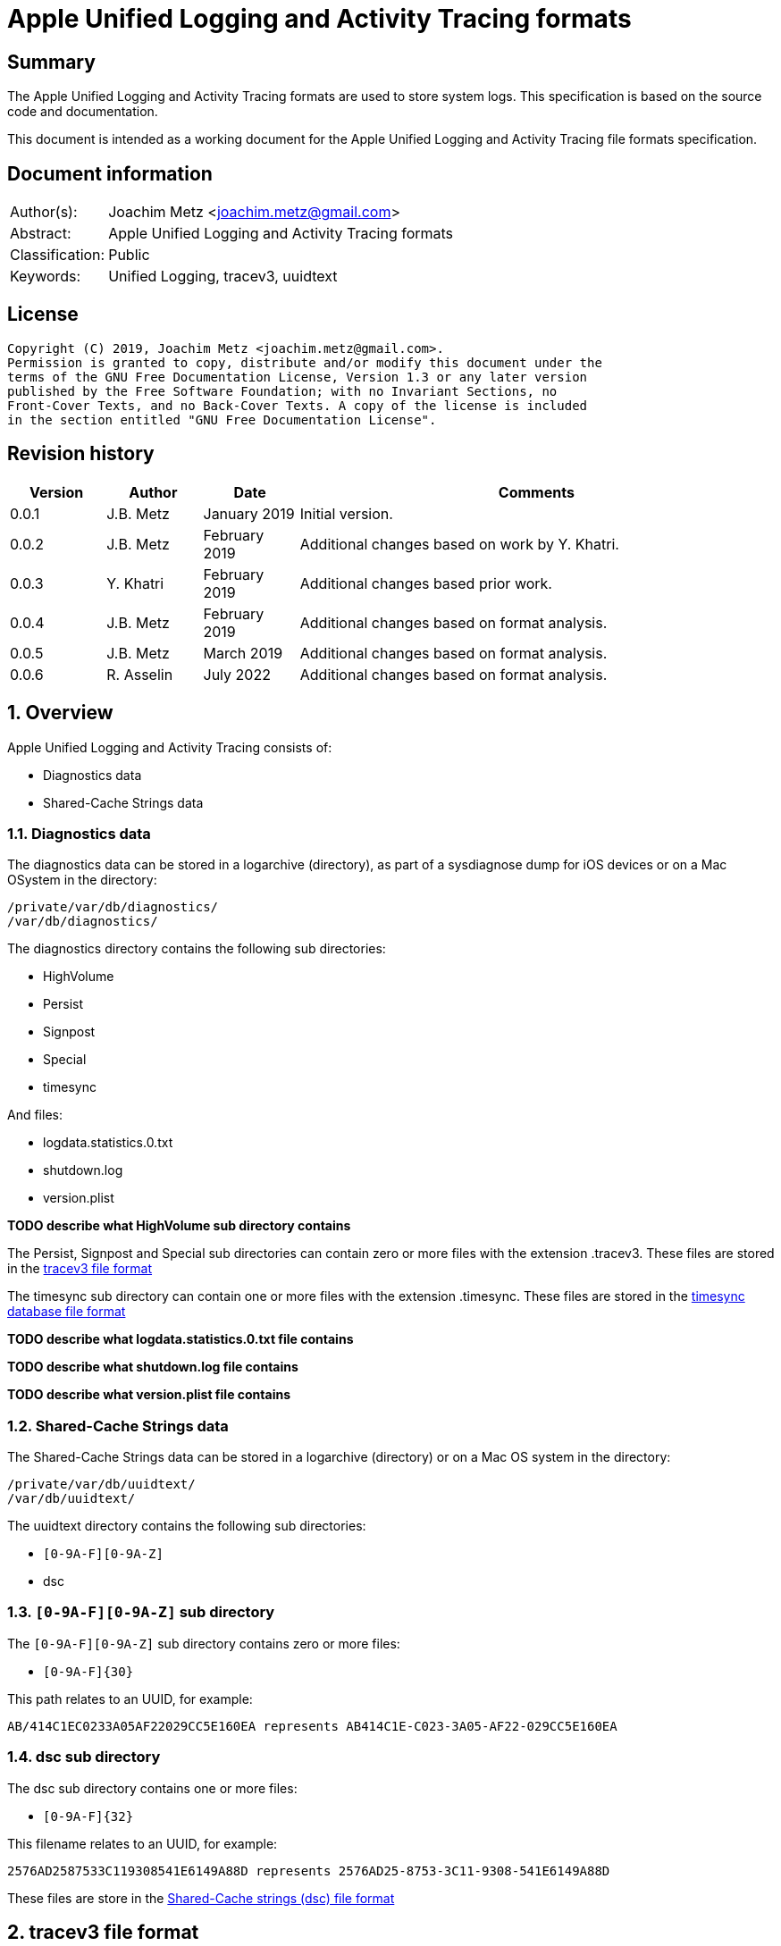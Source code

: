 = Apple Unified Logging and Activity Tracing formats

:toc:
:toclevels: 4

:numbered!:
[abstract]
== Summary

The Apple Unified Logging and Activity Tracing formats are used to store
system logs. This specification is based on the source code and documentation.

This document is intended as a working document for the Apple Unified Logging
and Activity Tracing file formats specification.

[preface]
== Document information

[cols="1,5"]
|===
| Author(s): | Joachim Metz <joachim.metz@gmail.com>
| Abstract: | Apple Unified Logging and Activity Tracing formats
| Classification: | Public
| Keywords: | Unified Logging, tracev3, uuidtext
|===

[preface]
== License

....
Copyright (C) 2019, Joachim Metz <joachim.metz@gmail.com>.
Permission is granted to copy, distribute and/or modify this document under the
terms of the GNU Free Documentation License, Version 1.3 or any later version
published by the Free Software Foundation; with no Invariant Sections, no
Front-Cover Texts, and no Back-Cover Texts. A copy of the license is included
in the section entitled "GNU Free Documentation License".
....

[preface]
== Revision history

[cols="1,1,1,5",options="header"]
|===
| Version | Author | Date | Comments
| 0.0.1 | J.B. Metz | January 2019 | Initial version.
| 0.0.2 | J.B. Metz | February 2019 | Additional changes based on work by Y. Khatri.
| 0.0.3 | Y. Khatri | February 2019 | Additional changes based prior work.
| 0.0.4 | J.B. Metz | February 2019 | Additional changes based on format analysis.
| 0.0.5 | J.B. Metz | March 2019 | Additional changes based on format analysis.
| 0.0.6 | R. Asselin | July 2022 | Additional changes based on format analysis.
|===

:numbered:
== Overview

Apple Unified Logging and Activity Tracing consists of:

* Diagnostics data
* Shared-Cache Strings data

=== Diagnostics data

The diagnostics data can be stored in a logarchive (directory), as part of a
sysdiagnose dump for iOS devices or on a Mac OSystem in the directory:

....
/private/var/db/diagnostics/
/var/db/diagnostics/
....

The diagnostics directory contains the following sub directories:

* HighVolume
* Persist
* Signpost
* Special
* timesync

And files:

* logdata.statistics.0.txt
* shutdown.log
* version.plist

[yellow-background]*TODO describe what HighVolume sub directory contains*

The Persist, Signpost and Special sub directories can contain zero or more
files with the extension .tracev3. These files are stored in the
<<tracev3_file_format,tracev3 file format>>

The timesync sub directory can contain one or more files with the extension
.timesync. These files are stored in the
<<timesync_database_file_format,timesync database file format>>

[yellow-background]*TODO describe what logdata.statistics.0.txt file contains*

[yellow-background]*TODO describe what shutdown.log file contains*

[yellow-background]*TODO describe what version.plist file contains*

=== Shared-Cache Strings data

The Shared-Cache Strings data can be stored in a logarchive (directory) or
on a Mac OS system in the directory:

....
/private/var/db/uuidtext/
/var/db/uuidtext/
....

The uuidtext directory contains the following sub directories:

* `[0-9A-F][0-9A-Z]`
* dsc

=== `[0-9A-F][0-9A-Z]` sub directory

The `[0-9A-F][0-9A-Z]` sub directory contains zero or more files:

* `[0-9A-F]{30}`

This path relates to an UUID, for example:

....
AB/414C1EC0233A05AF22029CC5E160EA represents AB414C1E-C023-3A05-AF22-029CC5E160EA
....

=== dsc sub directory

The dsc sub directory contains one or more files:

* `[0-9A-F]{32}`

This filename relates to an UUID, for example:

....
2576AD2587533C119308541E6149A88D represents 2576AD25-8753-3C11-9308-541E6149A88D
....

These files are store in the <<shared_cache_strings_file_format,Shared-Cache strings (dsc) file format>>

== [[tracev3_file_format]]tracev3 file format

A tracev3 file consists of:

* one or more chunks

[cols="1,5",options="header"]
|===
| Characteristics | Description
| Byte order | little-endian
|===

=== tracev3 chunk

A tracev3 chunk (tracev3_chunk) is variable of size and consists of:

[cols="1,1,1,5",options="header"]
|===
| Offset | Size | Value | Description
4+| _Chunk header (tracev3_chunk_preamble)_
| 0 | 4 | | Chunk tag (tag) +
See section: <<chunk_tag_types,Chunk tag types>>
| 4 | 4 | | Chunk sub tag (subtag)
| 8 | 8 | | Chunk data size (length)
4+| _Chunk data_
| 16 | 4 | | Chunk data
|===

[NOTE]
The chunk header is stored 64-bit aligned.

=== [[chunk_tag_types]]Chunk tag types

[cols="1,1,5",options="header"]
|===
| Value | Identifier | Description
| 0x1000 | Header |
| | |
| 0x6001 | Firehose |
| | |
| 0x6002 | Oversize |
| | |
| 0x6003 | StateDump |
| | |
| 0x600b | Catalog |
| | |
| 0x600d | ChunkSet |
|===

=== Header chunk

The Header chunk is 208 bytes of size and consists of:

[cols="1,1,1,5",options="header"]
|===
| Offset | Size | Value | Description
4+| _Chunk header (tracev3_chunk_preamble)_
| 0 | 4 | 0x1000 | Chunk tag (tag)
| 4 | 4 | | Chunk sub tag (subtag)
| 8 | 8 | | Chunk data size (length)
4+| _Chunk data_ (tracev3_chunk_header)
| 16 | 4 | | Mach timebase numerator (first number in timebase # / #)
| 20 | 4 | | Mach timebase denominator (second number in timebase # / #)
| 24 | 8 | | Continuous time
| 32 | 8 | | [yellow-background]*Unknown time (related to starttime?)* +
Contains number of seconds since January 1, 1970 00:00:00 UTC (POSIX epoch), disregarding leap seconds where the upper 4 bytes should be 0
| 40 | 4 | | [yellow-background]*Unknown*
| 44 | 4 | | Bias in minutes
| 48 | 4 | | Daylight savings active +
0 = daylight savings is not active (no-DST) +
1 = daylight savings is active (DST)
| 52 | 4 | | [yellow-background]*Unknown (flags)* +
(64bits) (is_boot)
4+| _Sub chunk header (tracev3_subchunk_preamble) for the continous time sub chunk (tracev3_subchunk_continuous)_
| 56 | 4 | 0x6100 | Sub chunk tag
| 60 | 4 | | Sub chunk data size +
The size value does not include the 8 bytes of the sub chunk tag and data size
4+| _The continous time sub chunk (tracev3_subchunk_continuous)_
| 64 | 8 | | Continuous time (value data related to starttime?)
4+| _Sub chunk header (tracev3_subchunk_preamble) for the system information sub chunk (tracev3_subchunk_systeminfo)_
| 72 | 4 | 0x6101 | Sub chunk tag
| 76 | 4 | | Sub chunk data size +
The size value does not include the 8 bytes of the sub chunk tag and data size
4+| _The system information sub chunk (tracev3_subchunk_systeminfo)_
| 80 | 4 | | [yellow-background]*Unknown*
| 84 | 4 | | [yellow-background]*Unknown*
| 88 | 16 | | Build version string
| 104 | 32 | | Hardware model string
4+| _Sub chunk header (tracev3_subchunk_preamble) for the generation sub chunk (tracev3_subchunk_generation)_
| 124 | 4 | 0x6102 | Sub chunk tag
| 128 | 4 | | Sub chunk data size +
The size value does not include the 8 bytes of the sub chunk tag and data size
4+| _The generation sub chunk (tracev3_subchunk_generation)_
| 132 | 16 | | Boot identifier (Boot UUID) +
Contains a UUID stored in big-endian
| 148 | 4 | | Process Identifier (PID) of logd
| 152 | 4 | | Exit status (of logd)
4+| _Sub chunk header (tracev3_subchunk_preamble) for the time zone sub chunk (tracev3_subchunk_timezone)_
| 156 | 4 | 0x6103 | Sub chunk tag
| 164 | 4 | | Sub chunk data size +
The size value does not include the 8 bytes of the sub chunk tag and data size
4+| _The time zone sub chunk (tracev3_subchunk_timezone)_
| 168 | 48 | | Path to timezone information file
|===

=== Catalog chunk

The Catalog chunk is variable of size and consists of:

[cols="1,1,1,5",options="header"]
|===
| Offset | Size | Value | Description
4+| _Chunk header (tracev3_chunk_preamble)_
| 0 | 4 | 0x600b | Chunk tag (tag)
| 4 | 4 | | Chunk sub tag (subtag)
| 8 | 8 | | Chunk data size (length)
4+| _Chunk data (tracev3_chunk_catalog_v2)_
| 16 | 2 | | Offset of the catalog sub system strings +
The offset is relative to the start of the catalog UUIDs
| 18 | 2 | | Offset of the catalog process information entries +
The offset is relative to the start of the catalog UUIDs
| 20 | 2 | | Number of process information entries +
| 22 | 2 | | Offset of the catalog sub chunks +
The offset is relative to the start of the catalog UUIDs
| 24 | 2 | | Number of sub chunks
| 26 | 6 | | [yellow-background]*Unknown (Reserved or Padding)*
| 32 | 8 | | Earliest firehose timestamp +
Contains continuous time
| 40 | 16 x ... | | Catalog UUIDs +
Contains an array of UUIDs stored in big-endian
| ... | ... | | Catalog sub system strings +
Contains an array of strings with an end-of-string character
| ... | ... | | Catalog process information entries +
Contains an array of <<catalog_process_information_entry,Catalog process information entries>>
| ... | ... | | Catalog sub chunks +
Contains an array of <<catalog_sub_chunk,Catalog sub chunks>>
|===

....
tracev3_chunk_catalog
tracev3_chunk_catalog_v2
CATALOG_V3
....

==== [[catalog_process_information_entry]]Catalog process information entry

The Catalog process information entry is variable of size and consists of:

[cols="1,1,1,5",options="header"]
|===
| Offset | Size | Value | Description
| 0 | 2 | | Entry index
| 2 | 2 | | [yellow-background]*Unknown*
| 4 | 2 | | Catalog UUID index of the main UUID
| 6 | 2 | | Catalog UUID index of the dsc UUID
| 8 | 8 | | First number in proc_id #@#
| 16 | 4 | | Second number in proc_id #@#
| 20 | 4 | | Process identifier (pid)
| 24 | 4 | | Effective user identifier (euid)
| 28 | 4 | | [yellow-background]*Unknown*
| 40 | 4 | | Number of UUID information entries (uuidinfos)
| 44 | 4 | | [yellow-background]*Unknown*
| 48 | 16 x ... | | UUID information entries array
| ... | 4 | | Number of sub systems (subsystems)
| ... | 4 | | [yellow-background]*Unknown*
| ... | 6 x ... | | Sub systems array
|===

[NOTE]
The Catalog process information entry is stored 64-bit aligned.

===== Catalog process information UUID information entry

The Catalog process information UUID information entry is 16 bytes of size
and consists of:

[cols="1,1,1,5",options="header"]
|===
| Offset | Size | Value | Description
| 0 | 4 | | Size
| 4 | 4 | | [yellow-background]*Unknown*
| 8 | 2 | | Catalog UUID index
| 10 | 6 | | Load address
|===

===== Catalog process information sub system

The Catalog process information sub system is 6 bytes of size and consists of:

[cols="1,1,1,5",options="header"]
|===
| Offset | Size | Value | Description
| 0 | 2 | | Identifier
| 2 | 2 | | Sub system offset +
The offset is relative to the start of the catalog sub system strings
| 4 | 2 | | Category offset +
The offset is relative to the start of the catalog sub system strings
|===

==== [[catalog_sub_chunk]]Catalog sub chunk

The Catalog sub chunk describes metadata for the chunk to follow and consists of:

[cols="1,1,1,5",options="header"]
|===
| Offset | Size | Value | Description
| 0 | 8 | | Start (earliest) continuous time
| 8 | 8 | | End (latest) continuous time
| 16 | 4 | | Uncompressed size of chunk
| 20 | 4 | 0x100 | Compression algorithm used (0x100 = LZ4)
| 24 | 4 | | Number of indexes (num_indexes)
| 28 | 2 x Number of indexes | | Indexes (2 bytes each) pointing to process info entry
| ... | 4 | | Number of string offsets (num_offsets)
| ... | 2 x Number of string offsets | | [yellow-background]*Unknown (offsets used as cache?)* +
The offset is relative to the start of the catalog sub system strings
| ... | ... | 0 | 64-bit alignment padding
|===

....
[000]
           startts : 40533
             endts : 4549897714
         uncomp sz : 62200
         comp algo : 256
                 procinfos : 10
                   indexes : 0,1,2,3,4,5,6,7,8,9,
                   subcats : 25
                   offsets : 0,337,177,113,33,259,308,228,132,422,70,375,296,248,216,41,25,442,394,348,158,62,431,223,191,
....

=== ChunkSet chunk

The ChunkSet chunk is variable of size and consists of:

[cols="1,1,1,5",options="header"]
|===
| Offset | Size | Value | Description
4+| _Chunk header (tracev3_chunk_preamble)_
| 0 | 4 | 0x600d | Chunk tag (tag)
| 4 | 4 | | Chunk sub tag (subtag)
| 8 | 8 | | Chunk data size (length)
4+| _Chunk data_
| 16 | ... | | Contains compressed data +
The compressed data contains chunks
|===

=== Compressed data

The compressed data consists of:

* start of compressed data marker
* compressed data
* end of compressed data marker

==== Start of compressed data marker

[cols="1,1,5",options="header"]
|===
| Value | Identifier | Description
| "bv41" | | start of LZ4 compressed block +
See section: <<lz4_compressed_block,LZ4 compressed block>>
| "bv4-" | | start of lZ4 uncompressed block +
See section: <<lz4_uncompressed_block,LZ4 uncompressed block>>
|===

==== [[lz4_compressed_block]]LZ4 compressed block

[cols="1,1,1,5",options="header"]
|===
| Offset | Size | Value | Description
4+| _LZ4 compressed block header_
| 0 | 4 | "bv41" | Signature
| 4 | 4 | | Uncompressed data size (in bytes)
| 8 | 4 | | Block size (in bytes)
4+| _LZ4 compressed block data_
| 12 | ... | | LZ4 compressed data
4+| _LZ4 compressed block footer_
| ... | 4 | "bv4$" | | LZ4 end of compressed data marker
|===

==== [[lz4_uncompressed_block]]LZ4 uncompressed block

[cols="1,1,1,5",options="header"]
|===
| Offset | Size | Value | Description
| 0 | 4 | "bv4-" | Signature
| 4 | 4 | | Uncompressed data size (in bytes)
| 8 | 4 | | Block size (in bytes)
4+| _LZ4 uncompressed block data_
| 12 | ... | | uncompressed data
4+| _LZ4 compressed block footer_
| ... | 4 | "bv4$" | | LZ4 end of compressed data marker
|===

=== [[tracev3_filehose_chunk]]Firehose chunk

The firehose chunk is variable of size and consists of:

[cols="1,1,1,5",options="header"]
|===
| Offset | Size | Value | Description
4+| _Chunk header (tracev3_chunk_preamble)_
| 0 | 4 | 0x6001 | Chunk tag (tag)
| 4 | 4 | | Chunk sub tag (subtag)
| 8 | 8 | | Chunk data size (length)
4+| _Chunk data (tracev3_chunk_log_preamble)_
| 16 | 8 | | First number in proc_id #@#
| 24 | 4 | | Second number in proc_id #@#
| 28 | 1 | | Collapsed
| 29 | 3 | 0 | [yellow-background]*Unknown (Reserved)*
| 32 | 2 | | Public data size (size_pub_data)
| 34 | 2 | | Private data virtual offset +
Contains 0x1000 if there is no private data
| 36 | 2 | | [yellow-background]*Unknown*
| 38 | 2 | | [yellow-background]*Unknown*
| 40 | 8 | | Base continuous time for events in the firehose chunk
4+|
| 48 | public data size | | public data +
Contains one or more tracev3_chunk_firehose events
| ... | ... | Private strings
|===

[NOTE]
It appears that the size of a firehose chunk can grow to 4096 bytes, with
public data as the header of that 4096 block and private data at the end (as a
footer).

[NOTE]
'Collapsed' indicates if the empty bytes in between have been removed to shrink
the block. Size of private data can be calculated by subtracting virtual offset
from 4096.

[NOTE]
This chunk is usually 64-bit aligned with padding, but at times it is not. It
is unknown if there is a flag to control this behavior.

....
tracev3_chunk_firehose
tracev3_chunk_firehose_old
....

....
chunk 4:            tag:0x6001, subtag:0x0000, length:4064

firehose chunk:
    proc_id:        74@75
    TTL:            0
    collapsed:      0
    size:           public:4048, priv:0
    stream:         persist
    base:           0

0x00000000  4a 00 00 00 00 00 00 00  4b 00 00 00 00 00 00 00  J.......K.......
0x00000010  d0 0f 00 10 00 00 00 03  00 00 00 00 00 00 00 00  ................
....

=== [[tracev3_filehose_tracepoint]]Firehose tracepoint

A firehose tracepoint (tracev3_chunk_firehose) is variable of size and consists of:

[cols="1,1,1,5",options="header"]
|===
| Offset | Size | Value | Description
| 0 | 1 | | [yellow-background]*Unknown*
| 1 | 1 | | [yellow-background]*Unknown (Log type?)* +
See section: <<tracev3_firehose_tracepoint_log_type,Firehose tracepoint log type>>
| 2 | 2 | | Flags +
See section: <<tracev3_firehose_tracepoint_flags,Firehose tracepoint flags>>
| 4 | 4 | | Format string location
| 8 | 8 | | Thread identifier
| 16 | 6 | | Continuous time delta +
Contains the delta relative to the base continuous time in the <<tracev3_filehose_chunk,Firehose chunk>>
| 22 | 2 | | Data size
4+| _Start of data_
| 24 | ... | | Data which contents depends on various values such as log type and flags
4+| _End of data_
| ... | ... | | 64-bit alignment padding
|===

==== Activity firehose tracepoint

An activity firehose tracepoint consists of:

[cols="1,1,1,5",options="header"]
|===
| Offset | Size | Value | Description
| 0 | 1 | | [yellow-background]*Unknown*
| 1 | 1 | | Log type +
See section: <<tracev3_firehose_tracepoint_log_type,Firehose tracepoint log type>>
| 2 | 2 | | Flags +
See section: <<tracev3_firehose_tracepoint_flags,Firehose tracepoint flags>>
| 4 | 4 | | Format string location
| 8 | 8 | | Thread identifier
| 16 | 6 | | Continuous time delta +
Contains the delta relative to the base continuous time in the <<tracev3_filehose_chunk,Firehose chunk>>
| 22 | 2 | | Data size
4+| _Start of data_
| 24 | 4 | | [yellow-background]*Unknown (activity identifier)*
| 28 | 4 | 0x80000000 | [yellow-background]*Unknown (sentinal?)*
4+| _Flags 0x0010 is set_
| ... | 8 | | Process identifier (PID)
4+| _Flags 0x0001 is set_
| ... | 4 | | [yellow-background]*Unknown (activity identifier)*
| ... | 4 | 0x80000000 | [yellow-background]*Unknown (sentinal?)*
4+| _Flags 0x0200 is set_
| ... | 4 | | [yellow-background]*Unknown (activity identifier)*
| ... | 4 | 0x80000000 | [yellow-background]*Unknown (sentinal?)*
4+|
| ... | 4 | | [yellow-background]*Unknown (Message string reference)*
4+| _Flags 0x0002 and 0x0008 are set_
| ... | 2 | | [yellow-background]*Unknown (uuid_file_index)*
4+| _Flags 0x0008 is set_
| ... | 16 | | [yellow-background]*Unknown (uuid)*
4+|
| ... | ... | | [yellow-background]*Unknown (data?)*
4+| _End of data_
| ... | ... | | 64-bit alignment padding
|===

==== Non-activity firehose tracepoint

A non-activity firehose tracepoint (event) consists of:

[cols="1,1,1,5",options="header"]
|===
| Offset | Size | Value | Description
| 0 | 1 | | [yellow-background]*Unknown*
| 1 | 1 | | Log type +
See section: <<tracev3_firehose_tracepoint_log_type,Firehose tracepoint log type>>
| 2 | 2 | | Flags +
See section: <<tracev3_firehose_tracepoint_flags,Firehose tracepoint flags>>
| 4 | 4 | | Format string location
| 8 | 8 | | Thread identifier
| 16 | 6 | | Continuous time delta +
Contains the delta relative to the base continuous time in the <<tracev3_filehose_chunk,Firehose chunk>>
| 22 | 2 | | Data size
4+| _Start of data_
4+| _Flags 0x0001 is set_
| ... | 4 | | [yellow-background]*Unknown (activity identifier)*
| ... | 4 | 0x80000000 | [yellow-background]*Unknown (sentinal?)*
4+| _Flags 0x0100 is set_
| ... | 2 | | Private strings offset
Contains the offset relative to start of the private strings in the <<tracev3_filehose_chunk,Firehose chunk>>
| ... | 2 | | Private strings size
4+|
| ... | 4 | | [yellow-background]*Unknown (Message string reference)*
4+| _Flags 0x0002 and 0x0008 are set_
| ... | 2 | | [yellow-background]*Unknown (uuid_file_index)*
4+| _Flags 0x0008 is set_
| ... | 16 | | [yellow-background]*Unknown (uuid)*
4+| _Flags 0x0200 is set_
| ... | 2 | | Sub system value
4+| _Flags 0x0400 is set_
| ... | 1 | | TTL value
4+| _Flags 0x0800 is set_
| ... | 2 | | Data reference value
4+| _Log type 0x80 is set_
| ... | 8 | | [yellow-background]*Unknown (signpost string size)*
4+| _Flags 0x8000 is set_
| ... | 4 | | Signpost name reference value
4+|
| ... | ... | | [yellow-background]*Unknown (data?)*
4+| _End of data_
| ... | ... | | 64-bit alignment padding
|===

==== Notes

....
Old notes:

A firehose tracepoint (firehose_tracepoint) is variable of size and consists of:

[cols="1,1,1,5",options="header"]
|===
| Offset | Size | Value | Description
| 0 | 1 | 0x04 | [yellow-background]*Unknown*
| 1 | 1 | | [yellow-background]*Unknown (Log level?)*
| 2 | 2 | | [yellow-background]*Unknown (Flags?)*
| 4 | 4 | | [yellow-background]*Unknown (format string location?)*
| 8 | 8 | | [yellow-background]*Unknown (thread identifier?)*
| 16 | 8 | | [yellow-background]*Unknown (time related?)*
| 24 | 4 | | [yellow-background]*Unknown (process information location?)*
| 28 | 2 | | [yellow-background]*Unknown*
| 30 | 2 | | [yellow-background]*Unknown*
| 32 | 4 | | [yellow-background]*Unknown*
| 36 | 2 | | [yellow-background]*Unknown (value string size)*
| 38 | ... | | [yellow-background]*Unknown (value string)*
| ... | ... | | Alignment padding
|===
....

....
0x00000020        02 02                                       ........_.......
(main_exe, has_subsystem)
....

....
tp 16 + 46:         log default (main_exe, has_subsystem)
    time:           +3.790s
    walltime:       1545925575 - 2018-12-27 16:46:15 (Thursday)
    location:       pc:0x4b299 fmt:0x7a4d0

fmt: points to location in
/var/db/uuidtext/AB/414C1EC0233A05AF22029CC5E160EA

00014350  00 00 00 00 00 00 00 6f  70 65 6e 64 69 72 65 63  |.......opendirec|
00014360  74 6f 72 79 64 20 28 62  75 69 6c 64 20 25 7b 70  |toryd (build %{p|
00014370  75 62 6c 69 63 7d 73 29  20 6c 61 75 6e 63 68 65  |ublic}s) launche|
00014380  64 2e 2e 2e 00 00 00 66  61 69 6c 65 64 20 74 6f  |d......failed to|

    image uuid:     AB414C1E-C023-3A05-AF22-029CC5E160EA
[000] AB414C1E-C023-3A05-AF22-029CC5E160EA

    image path:     /usr/libexec/opendirectoryd
    format:         opendirectoryd (build %{public}s) launched...
    subsystem:      1 com.apple.opendirectoryd.default
opendirectoryd (build 483.200) launched...

0x00000030  a3 94 e8 e1 00 00 16 00                           ................

0x00000030                                       01 00 02 01  ................
0x00000040  22 04 00 00 08 00 34 38  33 2e 32 30 30 00 00 00  ".....483.200...

0x00000050  04 10 02 02 50 2c 07 00  9d 02 00 00 00 00 00 00  ....P,..........
0x00000060  a2 87 0e e3 00 00 14 00  af 2b 00 00 01 00 03 02  .........+......
0x00000070  21 04 00 00 00 00 00 04  02 00 00 00 00 00 00 00  !...............
0x00000080  04 00 03 02 a0 72 07 00  a4 02 00 00 00 00 00 00  .....r..........
0x00000090  bb 79 72 e3 00 00 3b 00  40 00 00 00 00 00 00 80  .yr...;.@.......
0x000000a0  c0 8e 02 00 02 00 02 02  42 04 00 00 1f 00 00 04  ........B.......
0x000000b0  d0 07 00 00 4f 44 4e 6f  64 65 43 72 65 61 74 65  ....ODNodeCreate
0x000000c0  57 69 74 68 4e 61 6d 65  41 6e 64 4f 70 74 69 6f  WithNameAndOptio
0x000000d0  6e 73 00 00 00 00 00 00  04 10 02 02 50 2c 07 00  ns..........P,..
0x000000e0  9f 02 00 00 00 00 00 00  fe 49 5d e5 00 00 14 00  .........I].....
0x000000f0  af 2b 00 00 01 00 03 02  21 04 00 00 00 00 00 04  .+......!.......
0x00000100  02 00 00 00 00 00 00 00  04 00 02 02 d0 8f 07 00  ................
0x00000110  9f 02 00 00 00 00 00 00  f3 b0 5e e5 00 00 3f 00  ..........^...?.
0x00000120  54 3c 04 00 02 00 02 04  20 04 00 00 01 00 20 04  T<...... ..... .
0x00000130  01 00 01 00 42 04 02 00  12 00 20 04 14 00 0b 00  ....B..... .....
0x00000140  00 00 2f 41 63 74 69 76  65 20 44 69 72 65 63 74  ../Active Direct
0x00000150  6f 72 79 00 20 61 73 20  68 69 64 64 65 6e 00 00  ory. as hidden..
0x00000160  04 10 02 02 50 2c 07 00  9f 02 00 00 00 00 00 00  ....P,..........
0x00000170  a3 0c 86 e5 00 00 14 00  af 2b 00 00 01 00 03 02  .........+......
0x00000180  21 04 00 00 00 00 00 04  02 00 00 00 00 00 00 00  !...............
0x00000190  04 00 02 02 d0 8f 07 00  9f 02 00 00 00 00 00 00  ................
0x000001a0  23 29 86 e5 00 00 34 00  54 3c 04 00 02 00 02 04  #)....4.T<......
0x000001b0  20 04 00 00 01 00 20 04  01 00 01 00 42 04 02 00   ..... .....B...
0x000001c0  07 00 20 04 09 00 0b 00  00 00 2f 4c 6f 63 61 6c  .. ......./Local
0x000001d0  00 20 61 73 20 68 69 64  64 65 6e 00 00 00 00 00  . as hidden.....
0x000001e0  04 10 02 02 50 2c 07 00  9f 02 00 00 00 00 00 00  ....P,..........
0x000001f0  c1 03 99 e5 00 00 14 00  af 2b 00 00 01 00 03 02  .........+......
0x00000200  21 04 00 00 00 00 00 04  02 00 00 00 00 00 00 00  !...............
0x00000210  04 00 02 02 e0 95 07 00  9f 02 00 00 00 00 00 00  ................
0x00000220  74 9c 99 e5 00 00 5c 00  69 f6 03 00 01 00 02 02  t.....\.i.......
0x00000230  42 04 00 00 08 00 42 04  08 00 40 00 2f 53 65 61  B.....B...@./Sea
0x00000240  72 63 68 00 2f 4c 69 62  72 61 72 79 2f 50 72 65  rch./Library/Pre
0x00000250  66 65 72 65 6e 63 65 73  2f 4f 70 65 6e 44 69 72  ferences/OpenDir
0x00000260  65 63 74 6f 72 79 2f 43  6f 6e 66 69 67 75 72 61  ectory/Configura
0x00000270  74 69 6f 6e 73 2f 2f 53  65 61 72 63 68 2e 70 6c  tions//Search.pl
0x00000280  69 73 74 00 00 00 00 00  04 00 02 02 d0 8f 07 00  ist.............

....

==== [[tracev3_firehose_tracepoint_log_type]]Firehose tracepoint log type

[cols="1,1,5",options="header"]
|===
| Value | Identifier | Description
| 0x01 | | [yellow-background]*Unknown (Info / Activity)*
| 0x02 | | Debug
| | |
| 0x10 | | Error
| 0x11 | | Fault
| | |
| 0x80 | | [yellow-background]*Unknown (Signpost flag? / Is event?)*
| 0x81 | | [yellow-background]*Unknown (Process start)*
| 0x82 | | [yellow-background]*Unknown (Process end)*
| 0xc0 | | [yellow-background]*Unknown (System)*
|===

[yellow-background]*Other values are marked as "Default"?*

==== [[tracev3_firehose_tracepoint_flags]]Firehose tracepoint flags

[cols="1,1,5",options="header"]
|===
| Value | Identifier | Description
| 0x0001 | | Has activity identifier or sub system value +
An activity or non-activity firehose tracepoint has an activity identifier
| 0x0002 | | Message strings are stored in an uuidtext file
| 0x0004 | | Message strings are stored in a dsc file
| 0x0008 | | Message strings are stored in an alternate uuidtext file
| 0x0010 | | [yellow-background]*Unknown (has_unique_pid)*
| | |
| 0x0100 | | Has private string range value +
A non-activity firehose tracepoint has a private string range value
| 0x0200 | | Has other activity identifier or sub system value +
An activity firehose tracepoint has an other activity identifier +
A non-activity firehose tracepoint has a sub system value
| 0x0400 | | Has TTL value +
A non-activity firehose tracepoint has a TTL value
| 0x0800 | | Has data reference value +
A non-activity firehose tracepoint has a data reference value to a 0x0602 BLOB
| | |
| 0x8000 | | Has signpost name reference value +
A non-activity firehose tracepoint has a signpost name reference value
|===

=== Oversize chunk

The Oversize chunk is variable of size and consists of:

[cols="1,1,1,5",options="header"]
|===
| Offset | Size | Value | Description
4+| _Chunk header (tracev3_chunk_preamble)_
| 0 | 4 | 0x6002 | Chunk tag (tag)
| 4 | 4 | | Chunk sub tag (subtag)
| 8 | 8 | | Chunk data size (length)
4+| _Chunk data (tracev3_chunk_oversize)_
| 16 | 8 | | First number in proc_id #@#
| 24 | 4 | | Second number in proc_id #@#
| 28 | 1 | | TTL
| 29 | 3 | 0 | [yellow-background]*Unknown (Reserved?)*
| 32 | 8 | | Continuous time
| 40 | 4 | | Data reference index
| 44 | 4 | | Size of data (to follow)
| 48 | ... | | Data
|===

Oversize chunks consist of data that is too large to fit into a single log record, hence it is stored in a seperate record here and referenced (by log entires in firehose).

=== Statedump chunk

The Statedump chunk is variable of size and consists of:

[cols="1,1,1,5",options="header"]
|===
| Offset | Size | Value | Description
4+| _Chunk header (tracev3_chunk_preamble)_
| 0 | 4 | 0x6003 | Chunk tag (tag)
| 4 | 4 | | Chunk sub tag (subtag)
| 8 | 8 | | Chunk data size (length)
4+| _Chunk data (tracev3_chunk_statedump)_
| 16 | 8 | | First number in proc_id #@#
| 24 | 4 | | Second number in proc_id #@#
| 28 | 1 | | TTL
| 29 | 3 | 0 | [yellow-background]*Unknown (Reserved?)*
| 32 | 8 | | Continuous time
| 40 | 8 | | Activity Id
| 48 | 16 | | UUID
| 64 | 4 | | [yellow-background]*Unknown (Data Type (1=plist, 3=data))*
| 68 | 4 | | [yellow-background]*Unknown (Size of data that follows)*
| 72 | 64 | | [yellow-background]*Unknown (Object type string 1)*
| 136 | 64 | | [yellow-background]*Unknown (Object type string 2)*
| 200 | 64 | | [yellow-background]*Unknown (Name)*
| 264 | ... | | [yellow-background]*Unknown (Data)*
|===

=== Notes

....
log raw-dump -f ${FILE}.tracev3
....

....
tracev3_chunk_oversize_old
tracev3_chunk_statedump
....

== [[timesync_database_file_format]]timesync database file format

A timesync database file consists of:

* one or more timesync boot or sync records

[cols="1,5",options="header"]
|===
| Characteristics | Description
| Byte order | little-endian
| Date and time values | number of nanoseconds since January 1, 1970 00:00:00 UTC (POSIX epoch), disregarding leap seconds
|===

=== timesync boot record

The timesync boot record is 48 bytes of size and consists of:

[cols="1,1,1,5",options="header"]
|===
| Offset | Size | Value | Description
| 0 | 2 | "\xb0\xbb" | Signature
| 2 | 2 | 0x30 | Size of header
| 4 | 4 | | [yellow-background]*Unknown*
| 8 | 16 | | Boot identifier (boot UUID)
| 24 | 4 | | timebase numerator (first number in timebase # / #)
| 28 | 4 | | timebase denominator (second number in timebase # / #)
| 32 | 8 | | Boot time +
Signed integer that contains the number of nanoseconds since January 1, 1970 00:00:00 UTC or 0 if not set
| 40 | 4 | | Time zone offset in minutes
| 44 | 4 | | Daylight savings (DST) flag (0 = no DST, 1 = DST)
|===

[NOTE]
Timestamp appears to be stored in UTC but the log tool shows a time zone

==== timesync sync record

The timesync sync record is 32 bytes of size and consists of:

[cols="1,1,1,5",options="header"]
|===
| Offset | Size | Value | Description
| 0 | 4 | "Ts\x20\x00" | Signature
| 4 | 4 | | [yellow-background]*Unknown (flags?)* +
Seen: 0 and 1
| 8 | 8 | | Kernel time +
Mach continuous timestamp
| 16 | 8 | | Wall time +
Signed integer that contains the number of nanoseconds since January 1, 1970 00:00:00 UTC or 0 if not set
| 24 | 4 | | Time zone offset in minutes
| 28 | 4 | | Daylight savings (DST) flag (0 = no DST, 1 = DST)
|===

[NOTE]
Timestamp appears to be stored in UTC but log tool shows time zone

=== Notes

....
log raw-dump -t /var/db/diagnostics/timesync/
....

== [[shared_cache_strings_file_format]]Shared-Cache Strings (dsc) file format

A Shared-Cache Strings (dsc) file consist of:

* Shared-Cache Strings (dsc) file header
* Range descriptors
* UUID descriptors
* path strings

[cols="1,5",options="header"]
|===
| Characteristics | Description
| Byte order | little-endian
|===

=== Shared-Cache Strings (dsc) file header

The Shared-Cache Strings (dsc) file header is 16 bytes of size and consists of:

[cols="1,1,1,5",options="header"]
|===
| Offset | Size | Value | Description
| 0 | 4 | "hcsd" | Signature
| 4 | 2 | 1 or 2 | Format major version
| 6 | 2 | 0 | Format minor version
| 8 | 4 | | Number of ranges (range count)
| 12 | 4 | | Number of UUIDs (uuid count)
|===

=== Shared-Cache Strings (dsc) range descriptor

==== Version 1 ====

A Shared-Cache Strings (dsc) range descriptor is 16 bytes of size and consist
of:

[cols="1,1,1,5",options="header"]
|===
| Offset | Size | Value | Description
| 0 | 4 | | UUID descriptor index
| 4 | 4 | | (dsc) data offset +
The offset is relative to [yellow-background]*unknown*
| 8 | 4 | | Range offset +
The offset is relative to the start of the file
| 12 | 4 | | (dsc) Range size
|===

==== Version 2 ====

A Shared-Cache Strings (dsc) range descriptor is 24 bytes of size and consist
of:

[cols="1,1,1,5",options="header"]
|===
| Offset | Size | Value | Description
| 0 | 8 | | Unknown Offset
| 8 | 4 | | Range offset + The offset is relative to the start of the file
| 12 | 4 | | (dsc) Range size
| 16 | 8 | | UUID descriptor index
|===

=== Shared-Cache Strings (dsc) UUID descriptor

==== Version 1 ====

A Shared-Cache Strings (dsc) UUID descriptor is 28 bytes of size and consist of:

[cols="1,1,1,5",options="header"]
|===
| Offset | Size | Value | Description
| 0 | 4 | | (dsc) Text offset +
The offset is relative to [yellow-background]*unknown*
| 4 | 4 | | (dsc) Text size
| 8 | 16 | | Sender (process or library) identifier +
Contains a UUID stored in big-endian +
[yellow-background]*Does this reference to the uuidtext file?*
| 24 | 4 | | Path offset +
The offset is relative to the start of the file
|===

==== Version 2 ====

A Shared-Cache Strings (dsc) UUID descriptor is 32 bytes of size and consist of:

[cols="1,1,1,5",options="header"]
|===
| Offset | Size | Value | Description
| 0 | 8 | | (dsc) Text offset? +
The offset is relative to [yellow-background]*unknown*
| 8 | 4 | | (dsc) Text size?
| 12 | 16 | | Sender (process or library) identifier +
Contains a UUID stored in big-endian +
[yellow-background]*Does this reference to the uuidtext file?*
| 28 | 4 | | Path offset +
The offset is relative to the start of the file
|===

=== Notes

....
log raw-dump -s /var/db/uuidtext/dsc/${FILE}
....

== UUID text file format

An UUID text (uuidtext) file consist of:

* UUID text (uuidtext) file header
* UUID text (uuidtext) entries
* UUID text (uuidtext) footer

[cols="1,5",options="header"]
|===
| Characteristics | Description
| Byte order | little-endian
|===

=== UUID text (uuidtext) file header

The UUID text (uuidtext) file header is variable of size and consists of:

[cols="1,1,1,5",options="header"]
|===
| Offset | Size | Value | Description
| 0 | 4 | "\x99\x88\x77\x66" | Signature
| 4 | 4 | 2 | [yellow-background]*Unknown (format major version?)*
| 8 | 4 | 1 | [yellow-background]*Unknown (format minor version?)*
| 12 | 4 | | Number of entries
| 16 | 8 x number of entries | | Array of entry descriptors
|===

The UUID text (uuidtext) entry descriptor is 8 bytes of size and consists of:

[cols="1,1,1,5",options="header"]
|===
| Offset | Size | Value | Description
| 0 | 4 | | Range start offset
| 4 | 4 | | Entry size
|===

=== UUID text (uuidtext) file footer

[cols="1,1,1,5",options="header"]
|===
| Offset | Size | Value | Description
| 0 | ... | | Path of sender process/library +
Contains an UTF-8 formatted string with an end-of-string character
|===

== Notes

....
plutil -p /var/db/diagnostics/version.plist
{
  "Identifier" => "9C956601-D721-47E0-BBB7-42AF4351FF4E"
  "ttl01" => {
    "ContinuousTime" => 393453185112398
    "UUID" => "BBF90666-3E6D-4DD5-9A57-99F2A94F4955"
  }
  "ttl03" => {
    "ContinuousTime" => 220653185112398
    "UUID" => "BBF90666-3E6D-4DD5-9A57-99F2A94F4955"
  }
  "ttl07" => {
    "ContinuousTime" => 211836946939114
    "UUID" => "83C643BF-0E8A-466E-8EFC-156EEADBA2D5"
  }
  "ttl14" => {
    "ContinuousTime" => 298223698807905
    "UUID" => "862A1404-20FC-4C3B-84A7-FB03D37E0EA0"
  }
  "ttl30" => {
    "ContinuousTime" => 406810835343916
    "UUID" => "E1693458-8845-48EF-A9AE-E9C8CA37E46E"
  }
  "Version" => 7
}
....

:numbered!:
[appendix]
== References

`[REFERENCE]`

[cols="1,5",options="header"]
|===
| Title: | Apple Developer: COMPRESSION_LZ4
| URL: | https://developer.apple.com/documentation/compression/compression_lz4
|===

[cols="1,5",options="header"]
|===
| Title: | Class dump of CDStructures.h
| URL: | https://github.com/w0lfschild/macOS_headers/blob/master/macOS/PrivateFrameworks/LoggingSupport/906.250.3/CDStructures.h
|===

[appendix]
== GNU Free Documentation License

Version 1.3, 3 November 2008
Copyright © 2000, 2001, 2002, 2007, 2008 Free Software Foundation, Inc.
<http://fsf.org/>

Everyone is permitted to copy and distribute verbatim copies of this license
document, but changing it is not allowed.

=== 0. PREAMBLE

The purpose of this License is to make a manual, textbook, or other functional
and useful document "free" in the sense of freedom: to assure everyone the
effective freedom to copy and redistribute it, with or without modifying it,
either commercially or noncommercially. Secondarily, this License preserves for
the author and publisher a way to get credit for their work, while not being
considered responsible for modifications made by others.

This License is a kind of "copyleft", which means that derivative works of the
document must themselves be free in the same sense. It complements the GNU
General Public License, which is a copyleft license designed for free software.

We have designed this License in order to use it for manuals for free software,
because free software needs free documentation: a free program should come with
manuals providing the same freedoms that the software does. But this License is
not limited to software manuals; it can be used for any textual work,
regardless of subject matter or whether it is published as a printed book. We
recommend this License principally for works whose purpose is instruction or
reference.

=== 1. APPLICABILITY AND DEFINITIONS

This License applies to any manual or other work, in any medium, that contains
a notice placed by the copyright holder saying it can be distributed under the
terms of this License. Such a notice grants a world-wide, royalty-free license,
unlimited in duration, to use that work under the conditions stated herein. The
"Document", below, refers to any such manual or work. Any member of the public
is a licensee, and is addressed as "you". You accept the license if you copy,
modify or distribute the work in a way requiring permission under copyright law.

A "Modified Version" of the Document means any work containing the Document or
a portion of it, either copied verbatim, or with modifications and/or
translated into another language.

A "Secondary Section" is a named appendix or a front-matter section of the
Document that deals exclusively with the relationship of the publishers or
authors of the Document to the Document's overall subject (or to related
matters) and contains nothing that could fall directly within that overall
subject. (Thus, if the Document is in part a textbook of mathematics, a
Secondary Section may not explain any mathematics.) The relationship could be a
matter of historical connection with the subject or with related matters, or of
legal, commercial, philosophical, ethical or political position regarding them.

The "Invariant Sections" are certain Secondary Sections whose titles are
designated, as being those of Invariant Sections, in the notice that says that
the Document is released under this License. If a section does not fit the
above definition of Secondary then it is not allowed to be designated as
Invariant. The Document may contain zero Invariant Sections. If the Document
does not identify any Invariant Sections then there are none.

The "Cover Texts" are certain short passages of text that are listed, as
Front-Cover Texts or Back-Cover Texts, in the notice that says that the
Document is released under this License. A Front-Cover Text may be at most 5
words, and a Back-Cover Text may be at most 25 words.

A "Transparent" copy of the Document means a machine-readable copy, represented
in a format whose specification is available to the general public, that is
suitable for revising the document straightforwardly with generic text editors
or (for images composed of pixels) generic paint programs or (for drawings)
some widely available drawing editor, and that is suitable for input to text
formatters or for automatic translation to a variety of formats suitable for
input to text formatters. A copy made in an otherwise Transparent file format
whose markup, or absence of markup, has been arranged to thwart or discourage
subsequent modification by readers is not Transparent. An image format is not
Transparent if used for any substantial amount of text. A copy that is not
"Transparent" is called "Opaque".

Examples of suitable formats for Transparent copies include plain ASCII without
markup, Texinfo input format, LaTeX input format, SGML or XML using a publicly
available DTD, and standard-conforming simple HTML, PostScript or PDF designed
for human modification. Examples of transparent image formats include PNG, XCF
and JPG. Opaque formats include proprietary formats that can be read and edited
only by proprietary word processors, SGML or XML for which the DTD and/or
processing tools are not generally available, and the machine-generated HTML,
PostScript or PDF produced by some word processors for output purposes only.

The "Title Page" means, for a printed book, the title page itself, plus such
following pages as are needed to hold, legibly, the material this License
requires to appear in the title page. For works in formats which do not have
any title page as such, "Title Page" means the text near the most prominent
appearance of the work's title, preceding the beginning of the body of the text.

The "publisher" means any person or entity that distributes copies of the
Document to the public.

A section "Entitled XYZ" means a named subunit of the Document whose title
either is precisely XYZ or contains XYZ in parentheses following text that
translates XYZ in another language. (Here XYZ stands for a specific section
name mentioned below, such as "Acknowledgements", "Dedications",
"Endorsements", or "History".) To "Preserve the Title" of such a section when
you modify the Document means that it remains a section "Entitled XYZ"
according to this definition.

The Document may include Warranty Disclaimers next to the notice which states
that this License applies to the Document. These Warranty Disclaimers are
considered to be included by reference in this License, but only as regards
disclaiming warranties: any other implication that these Warranty Disclaimers
may have is void and has no effect on the meaning of this License.

=== 2. VERBATIM COPYING

You may copy and distribute the Document in any medium, either commercially or
noncommercially, provided that this License, the copyright notices, and the
license notice saying this License applies to the Document are reproduced in
all copies, and that you add no other conditions whatsoever to those of this
License. You may not use technical measures to obstruct or control the reading
or further copying of the copies you make or distribute. However, you may
accept compensation in exchange for copies. If you distribute a large enough
number of copies you must also follow the conditions in section 3.

You may also lend copies, under the same conditions stated above, and you may
publicly display copies.

=== 3. COPYING IN QUANTITY

If you publish printed copies (or copies in media that commonly have printed
covers) of the Document, numbering more than 100, and the Document's license
notice requires Cover Texts, you must enclose the copies in covers that carry,
clearly and legibly, all these Cover Texts: Front-Cover Texts on the front
cover, and Back-Cover Texts on the back cover. Both covers must also clearly
and legibly identify you as the publisher of these copies. The front cover must
present the full title with all words of the title equally prominent and
visible. You may add other material on the covers in addition. Copying with
changes limited to the covers, as long as they preserve the title of the
Document and satisfy these conditions, can be treated as verbatim copying in
other respects.

If the required texts for either cover are too voluminous to fit legibly, you
should put the first ones listed (as many as fit reasonably) on the actual
cover, and continue the rest onto adjacent pages.

If you publish or distribute Opaque copies of the Document numbering more than
100, you must either include a machine-readable Transparent copy along with
each Opaque copy, or state in or with each Opaque copy a computer-network
location from which the general network-using public has access to download
using public-standard network protocols a complete Transparent copy of the
Document, free of added material. If you use the latter option, you must take
reasonably prudent steps, when you begin distribution of Opaque copies in
quantity, to ensure that this Transparent copy will remain thus accessible at
the stated location until at least one year after the last time you distribute
an Opaque copy (directly or through your agents or retailers) of that edition
to the public.

It is requested, but not required, that you contact the authors of the Document
well before redistributing any large number of copies, to give them a chance to
provide you with an updated version of the Document.

=== 4. MODIFICATIONS

You may copy and distribute a Modified Version of the Document under the
conditions of sections 2 and 3 above, provided that you release the Modified
Version under precisely this License, with the Modified Version filling the
role of the Document, thus licensing distribution and modification of the
Modified Version to whoever possesses a copy of it. In addition, you must do
these things in the Modified Version:

A. Use in the Title Page (and on the covers, if any) a title distinct from that
of the Document, and from those of previous versions (which should, if there
were any, be listed in the History section of the Document). You may use the
same title as a previous version if the original publisher of that version
gives permission.

B. List on the Title Page, as authors, one or more persons or entities
responsible for authorship of the modifications in the Modified Version,
together with at least five of the principal authors of the Document (all of
its principal authors, if it has fewer than five), unless they release you from
this requirement.

C. State on the Title page the name of the publisher of the Modified Version,
as the publisher.

D. Preserve all the copyright notices of the Document.

E. Add an appropriate copyright notice for your modifications adjacent to the
other copyright notices.

F. Include, immediately after the copyright notices, a license notice giving
the public permission to use the Modified Version under the terms of this
License, in the form shown in the Addendum below.

G. Preserve in that license notice the full lists of Invariant Sections and
required Cover Texts given in the Document's license notice.

H. Include an unaltered copy of this License.

I. Preserve the section Entitled "History", Preserve its Title, and add to it
an item stating at least the title, year, new authors, and publisher of the
Modified Version as given on the Title Page. If there is no section Entitled
"History" in the Document, create one stating the title, year, authors, and
publisher of the Document as given on its Title Page, then add an item
describing the Modified Version as stated in the previous sentence.

J. Preserve the network location, if any, given in the Document for public
access to a Transparent copy of the Document, and likewise the network
locations given in the Document for previous versions it was based on. These
may be placed in the "History" section. You may omit a network location for a
work that was published at least four years before the Document itself, or if
the original publisher of the version it refers to gives permission.

K. For any section Entitled "Acknowledgements" or "Dedications", Preserve the
Title of the section, and preserve in the section all the substance and tone of
each of the contributor acknowledgements and/or dedications given therein.

L. Preserve all the Invariant Sections of the Document, unaltered in their text
and in their titles. Section numbers or the equivalent are not considered part
of the section titles.

M. Delete any section Entitled "Endorsements". Such a section may not be
included in the Modified Version.

N. Do not retitle any existing section to be Entitled "Endorsements" or to
conflict in title with any Invariant Section.

O. Preserve any Warranty Disclaimers.

If the Modified Version includes new front-matter sections or appendices that
qualify as Secondary Sections and contain no material copied from the Document,
you may at your option designate some or all of these sections as invariant. To
do this, add their titles to the list of Invariant Sections in the Modified
Version's license notice. These titles must be distinct from any other section
titles.

You may add a section Entitled "Endorsements", provided it contains nothing but
endorsements of your Modified Version by various parties—for example,
statements of peer review or that the text has been approved by an organization
as the authoritative definition of a standard.

You may add a passage of up to five words as a Front-Cover Text, and a passage
of up to 25 words as a Back-Cover Text, to the end of the list of Cover Texts
in the Modified Version. Only one passage of Front-Cover Text and one of
Back-Cover Text may be added by (or through arrangements made by) any one
entity. If the Document already includes a cover text for the same cover,
previously added by you or by arrangement made by the same entity you are
acting on behalf of, you may not add another; but you may replace the old one,
on explicit permission from the previous publisher that added the old one.

The author(s) and publisher(s) of the Document do not by this License give
permission to use their names for publicity for or to assert or imply
endorsement of any Modified Version.

=== 5. COMBINING DOCUMENTS

You may combine the Document with other documents released under this License,
under the terms defined in section 4 above for modified versions, provided that
you include in the combination all of the Invariant Sections of all of the
original documents, unmodified, and list them all as Invariant Sections of your
combined work in its license notice, and that you preserve all their Warranty
Disclaimers.

The combined work need only contain one copy of this License, and multiple
identical Invariant Sections may be replaced with a single copy. If there are
multiple Invariant Sections with the same name but different contents, make the
title of each such section unique by adding at the end of it, in parentheses,
the name of the original author or publisher of that section if known, or else
a unique number. Make the same adjustment to the section titles in the list of
Invariant Sections in the license notice of the combined work.

In the combination, you must combine any sections Entitled "History" in the
various original documents, forming one section Entitled "History"; likewise
combine any sections Entitled "Acknowledgements", and any sections Entitled
"Dedications". You must delete all sections Entitled "Endorsements".

=== 6. COLLECTIONS OF DOCUMENTS

You may make a collection consisting of the Document and other documents
released under this License, and replace the individual copies of this License
in the various documents with a single copy that is included in the collection,
provided that you follow the rules of this License for verbatim copying of each
of the documents in all other respects.

You may extract a single document from such a collection, and distribute it
individually under this License, provided you insert a copy of this License
into the extracted document, and follow this License in all other respects
regarding verbatim copying of that document.

=== 7. AGGREGATION WITH INDEPENDENT WORKS

A compilation of the Document or its derivatives with other separate and
independent documents or works, in or on a volume of a storage or distribution
medium, is called an "aggregate" if the copyright resulting from the
compilation is not used to limit the legal rights of the compilation's users
beyond what the individual works permit. When the Document is included in an
aggregate, this License does not apply to the other works in the aggregate
which are not themselves derivative works of the Document.

If the Cover Text requirement of section 3 is applicable to these copies of the
Document, then if the Document is less than one half of the entire aggregate,
the Document's Cover Texts may be placed on covers that bracket the Document
within the aggregate, or the electronic equivalent of covers if the Document is
in electronic form. Otherwise they must appear on printed covers that bracket
the whole aggregate.

=== 8. TRANSLATION

Translation is considered a kind of modification, so you may distribute
translations of the Document under the terms of section 4. Replacing Invariant
Sections with translations requires special permission from their copyright
holders, but you may include translations of some or all Invariant Sections in
addition to the original versions of these Invariant Sections. You may include
a translation of this License, and all the license notices in the Document, and
any Warranty Disclaimers, provided that you also include the original English
version of this License and the original versions of those notices and
disclaimers. In case of a disagreement between the translation and the original
version of this License or a notice or disclaimer, the original version will
prevail.

If a section in the Document is Entitled "Acknowledgements", "Dedications", or
"History", the requirement (section 4) to Preserve its Title (section 1) will
typically require changing the actual title.

=== 9. TERMINATION

You may not copy, modify, sublicense, or distribute the Document except as
expressly provided under this License. Any attempt otherwise to copy, modify,
sublicense, or distribute it is void, and will automatically terminate your
rights under this License.

However, if you cease all violation of this License, then your license from a
particular copyright holder is reinstated (a) provisionally, unless and until
the copyright holder explicitly and finally terminates your license, and (b)
permanently, if the copyright holder fails to notify you of the violation by
some reasonable means prior to 60 days after the cessation.

Moreover, your license from a particular copyright holder is reinstated
permanently if the copyright holder notifies you of the violation by some
reasonable means, this is the first time you have received notice of violation
of this License (for any work) from that copyright holder, and you cure the
violation prior to 30 days after your receipt of the notice.

Termination of your rights under this section does not terminate the licenses
of parties who have received copies or rights from you under this License. If
your rights have been terminated and not permanently reinstated, receipt of a
copy of some or all of the same material does not give you any rights to use it.

=== 10. FUTURE REVISIONS OF THIS LICENSE

The Free Software Foundation may publish new, revised versions of the GNU Free
Documentation License from time to time. Such new versions will be similar in
spirit to the present version, but may differ in detail to address new problems
or concerns. See http://www.gnu.org/copyleft/.

Each version of the License is given a distinguishing version number. If the
Document specifies that a particular numbered version of this License "or any
later version" applies to it, you have the option of following the terms and
conditions either of that specified version or of any later version that has
been published (not as a draft) by the Free Software Foundation. If the
Document does not specify a version number of this License, you may choose any
version ever published (not as a draft) by the Free Software Foundation. If the
Document specifies that a proxy can decide which future versions of this
License can be used, that proxy's public statement of acceptance of a version
permanently authorizes you to choose that version for the Document.

=== 11. RELICENSING

"Massive Multiauthor Collaboration Site" (or "MMC Site") means any World Wide
Web server that publishes copyrightable works and also provides prominent
facilities for anybody to edit those works. A public wiki that anybody can edit
is an example of such a server. A "Massive Multiauthor Collaboration" (or
"MMC") contained in the site means any set of copyrightable works thus
published on the MMC site.

"CC-BY-SA" means the Creative Commons Attribution-Share Alike 3.0 license
published by Creative Commons Corporation, a not-for-profit corporation with a
principal place of business in San Francisco, California, as well as future
copyleft versions of that license published by that same organization.

"Incorporate" means to publish or republish a Document, in whole or in part, as
part of another Document.

An MMC is "eligible for relicensing" if it is licensed under this License, and
if all works that were first published under this License somewhere other than
this MMC, and subsequently incorporated in whole or in part into the MMC, (1)
had no cover texts or invariant sections, and (2) were thus incorporated prior
to November 1, 2008.

The operator of an MMC Site may republish an MMC contained in the site under
CC-BY-SA on the same site at any time before August 1, 2009, provided the MMC
is eligible for relicensing.

